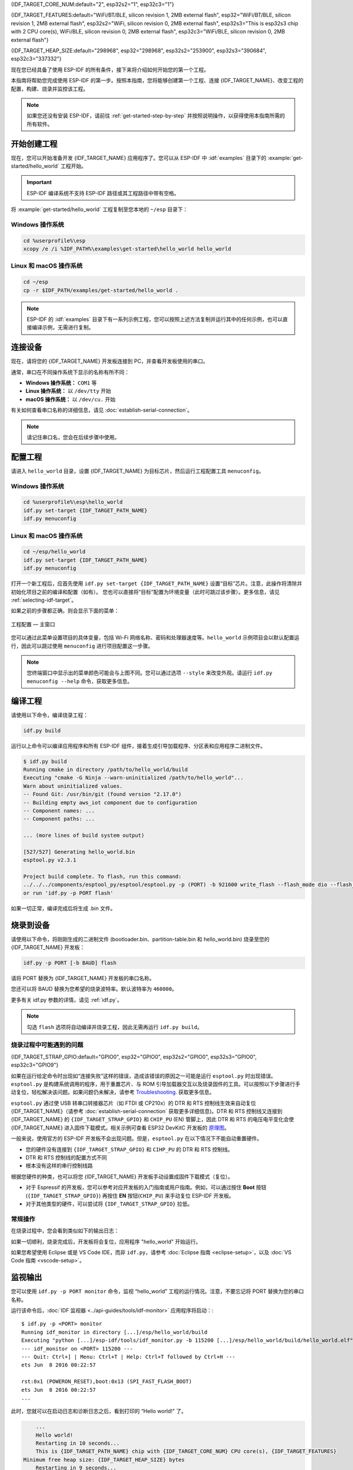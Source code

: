 {IDF_TARGET_CORE_NUM:default="2", esp32s2="1", esp32c3="1"}

{IDF_TARGET_FEATURES:default="WiFi/BT/BLE, silicon revision 1, 2MB external flash", esp32="WiFi/BT/BLE, silicon revision 1, 2MB external flash", esp32s2="WiFi, silicon revision 0, 2MB external flash", esp32s3="This is esp32s3 chip with 2 CPU core(s), WiFi/BLE, silicon revision 0, 2MB external flash", esp32c3="WiFi/BLE, silicon revision 0, 2MB external flash"}

{IDF_TARGET_HEAP_SIZE:default="298968", esp32="298968", esp32s2="253900", esp32s3="390684", esp32c3="337332"}

现在您已经具备了使用 ESP-IDF 的所有条件，接下来将介绍如何开始您的第一个工程。

本指南将帮助您完成使用 ESP-IDF 的第一步。按照本指南，您将能够创建第一个工程、连接 {IDF_TARGET_NAME}、改变工程的配置，构建、烧录并监控该工程。

.. note::

    如果您还没有安装 ESP-IDF，请前往 :ref:`get-started-step-by-step` 并按照说明操作，以获得使用本指南所需的所有软件。

开始创建工程
================

现在，您可以开始准备开发 {IDF_TARGET_NAME} 应用程序了。您可以从 ESP-IDF 中 :idf:`examples` 目录下的 :example:`get-started/hello_world` 工程开始。

.. important::

    ESP-IDF 编译系统不支持 ESP-IDF 路径或其工程路径中带有空格。

将 :example:`get-started/hello_world` 工程复制至您本地的 ``~/esp`` 目录下：

Windows 操作系统
~~~~~~~~~~~~~~~~~~~~~~~~~~~~~~~~~~~~~~~~

.. code-block:: batch

    cd %userprofile%\esp
    xcopy /e /i %IDF_PATH%\examples\get-started\hello_world hello_world

Linux 和 macOS 操作系统
~~~~~~~~~~~~~~~~~~~~~~~~~~~~~~~~~~~~~~~~

.. code-block:: bash

    cd ~/esp
    cp -r $IDF_PATH/examples/get-started/hello_world .

.. note:: ESP-IDF 的 :idf:`examples` 目录下有一系列示例工程，您可以按照上述方法复制并运行其中的任何示例，也可以直接编译示例，无需进行复制。

连接设备
==============

现在，请将您的 {IDF_TARGET_NAME} 开发板连接到 PC，并查看开发板使用的串口。

通常，串口在不同操作系统下显示的名称有所不同：

- **Windows 操作系统：** ``COM1`` 等
- **Linux 操作系统：** 以 ``/dev/tty`` 开始
- **macOS 操作系统：** 以 ``/dev/cu.`` 开始

有关如何查看串口名称的详细信息，请见 :doc:`establish-serial-connection`。

.. note::

    请记住串口名，您会在后续步骤中使用。

配置工程
=============

请进入 ``hello_world`` 目录，设置 {IDF_TARGET_NAME} 为目标芯片，然后运行工程配置工具 ``menuconfig``。

Windows 操作系统
~~~~~~~~~~~~~~~~~~~~~~~~~~~~~~~~~~~~~~~~

.. code-block:: batch

    cd %userprofile%\esp\hello_world
    idf.py set-target {IDF_TARGET_PATH_NAME}
    idf.py menuconfig

Linux 和 macOS 操作系统
~~~~~~~~~~~~~~~~~~~~~~~~~~~~~~~~~~~~~~~~

.. code-block:: bash

    cd ~/esp/hello_world
    idf.py set-target {IDF_TARGET_PATH_NAME}
    idf.py menuconfig

打开一个新工程后，应首先使用 ``idf.py set-target {IDF_TARGET_PATH_NAME}`` 设置“目标”芯片。注意，此操作将清除并初始化项目之前的编译和配置（如有）。 您也可以直接将“目标”配置为环境变量（此时可跳过该步骤）。更多信息，请见 :ref:`selecting-idf-target`。

如果之前的步骤都正确，则会显示下面的菜单：

.. figure:: ../../_static/project-configuration.png
    :align: center
    :alt: 工程配置 — 主窗口
    :figclass: align-center

    工程配置 — 主窗口

您可以通过此菜单设置项目的具体变量，包括 Wi-Fi 网络名称、密码和处理器速度等。``hello_world`` 示例项目会以默认配置运行，因此可以跳过使用 ``menuconfig`` 进行项目配置这一步骤。

.. only:: esp32

    .. attention::

        如果您使用的是 ESP32-DevKitC（板载 ESP32-SOLO-1 模组）或 ESP32-DevKitM-1（板载 ESP32-MINI-1(1U) 模组），请在烧写示例程序前，前往 ``menuconfig`` 中使能单核模式（:ref:`CONFIG_FREERTOS_UNICORE`）。

.. note::

    您终端窗口中显示出的菜单颜色可能会与上图不同。您可以通过选项 ``--style`` 来改变外观。请运行 ``idf.py menuconfig --help`` 命令，获取更多信息。

编译工程
=========================

请使用以下命令，编译烧录工程：

.. code-block:: batch

    idf.py build

运行以上命令可以编译应用程序和所有 ESP-IDF 组件，接着生成引导加载程序、分区表和应用程序二进制文件。

.. code-block:: none

    $ idf.py build
    Running cmake in directory /path/to/hello_world/build
    Executing "cmake -G Ninja --warn-uninitialized /path/to/hello_world"...
    Warn about uninitialized values.
    -- Found Git: /usr/bin/git (found version "2.17.0")
    -- Building empty aws_iot component due to configuration
    -- Component names: ...
    -- Component paths: ...

    ... (more lines of build system output)

    [527/527] Generating hello_world.bin
    esptool.py v2.3.1

    Project build complete. To flash, run this command:
    ../../../components/esptool_py/esptool/esptool.py -p (PORT) -b 921600 write_flash --flash_mode dio --flash_size detect --flash_freq 40m 0x10000 build/hello_world.bin  build 0x1000 build/bootloader/bootloader.bin 0x8000 build/partition_table/partition-table.bin
    or run 'idf.py -p PORT flash'

如果一切正常，编译完成后将生成 .bin 文件。


烧录到设备
=============================

请使用以下命令，将刚刚生成的二进制文件 (bootloader.bin、partition-table.bin 和 hello_world.bin) 烧录至您的 {IDF_TARGET_NAME} 开发板：

.. code-block:: bash

    idf.py -p PORT [-b BAUD] flash

请将 PORT 替换为 {IDF_TARGET_NAME} 开发板的串口名称。

您还可以将 BAUD 替换为您希望的烧录波特率。默认波特率为 ``460800``。

更多有关 idf.py 参数的详情，请见 :ref:`idf.py`。

.. note::

    勾选 ``flash`` 选项将自动编译并烧录工程，因此无需再运行 ``idf.py build``。

烧录过程中可能遇到的问题
~~~~~~~~~~~~~~~~~~~~~~~~~~~~~~~~~~~~~~~~

{IDF_TARGET_STRAP_GPIO:default="GPIO0", esp32="GPIO0", esp32s2="GPIO0", esp32s3="GPIO0", esp32c3="GPIO9"}

如果在运行给定命令时出现如“连接失败”这样的错误，造成该错误的原因之一可能是运行 ``esptool.py`` 时出现错误。``esptool.py`` 是构建系统调用的程序，用于重置芯片、与 ROM 引导加载器交互以及烧录固件的工具。可以按照以下步骤进行手动复位，轻松解决该问题。如果问题仍未解决，请参考 `Troubleshooting <https://github.com/espressif/esptool#bootloader-wont-respond>`_. 获取更多信息。

``esptool.py`` 通过使 USB 转串口转接器芯片（如 FTDI 或 CP210x）的 DTR 和 RTS 控制线生效来自动复位 {IDF_TARGET_NAME}（请参考 :doc:`establish-serial-connection` 获取更多详细信息)。DTR 和 RTS 控制线又连接到 {IDF_TARGET_NAME} 的 ``{IDF_TARGET_STRAP_GPIO}`` 和 ``CHIP_PU`` (EN) 管脚上，因此 DTR 和 RTS 的电压电平变化会使 {IDF_TARGET_NAME} 进入固件下载模式。相关示例可查看 ESP32 DevKitC 开发板的 `原理图 <https://dl.espressif.com/dl/schematics/esp32_devkitc_v4-sch-20180607a.pdf>`_。

一般来说，使用官方的 ESP-IDF 开发板不会出现问题。但是，``esptool.py`` 在以下情况下不能自动重置硬件。

- 您的硬件没有连接到 ``{IDF_TARGET_STRAP_GPIO}`` 和 ``CIHP_PU`` 的 DTR 和 RTS 控制线。
- DTR 和 RTS 控制线的配置方式不同
- 根本没有这样的串行控制线路

根据您硬件的种类，也可以将您 {IDF_TARGET_NAME} 开发板手动设置成固件下载模式（复位）。

- 对于 Espressif 的开发板，您可以参考对应开发板的入门指南或用户指南。例如，可以通过按住 **Boot** 按钮 (``{IDF_TARGET_STRAP_GPIO}``) 再按住 **EN** 按钮(``CHIP_PU``) 来手动复位 ESP-IDF 开发板。
- 对于其他类型的硬件，可以尝试将 ``{IDF_TARGET_STRAP_GPIO}`` 拉低。

常规操作
~~~~~~~~~~~~~~~~

在烧录过程中，您会看到类似如下的输出日志：

.. only:: esp32

    .. code-block:: none

        ...
        esptool.py --chip esp32 -p /dev/ttyUSB0 -b 460800 --before=default_reset --after=hard_reset write_flash --flash_mode dio --flash_freq 40m --flash_size 2MB 0x8000 partition_table/partition-table.bin 0x1000 bootloader/bootloader.bin 0x10000 hello_world.bin
        esptool.py v3.0-dev
        Serial port /dev/ttyUSB0
        Connecting........_
        Chip is ESP32D0WDQ6 (revision 0)
        Features: WiFi, BT, Dual Core, Coding Scheme None
        Crystal is 40MHz
        MAC: 24:0a:c4:05:b9:14
        Uploading stub...
        Running stub...
        Stub running...
        Changing baud rate to 460800
        Changed.
        Configuring flash size...
        Compressed 3072 bytes to 103...
        Writing at 0x00008000... (100 %)
        Wrote 3072 bytes (103 compressed) at 0x00008000 in 0.0 seconds (effective 5962.8 kbit/s)...
        Hash of data verified.
        Compressed 26096 bytes to 15408...
        Writing at 0x00001000... (100 %)
        Wrote 26096 bytes (15408 compressed) at 0x00001000 in 0.4 seconds (effective 546.7 kbit/s)...
        Hash of data verified.
        Compressed 147104 bytes to 77364...
        Writing at 0x00010000... (20 %)
        Writing at 0x00014000... (40 %)
        Writing at 0x00018000... (60 %)
        Writing at 0x0001c000... (80 %)
        Writing at 0x00020000... (100 %)
        Wrote 147104 bytes (77364 compressed) at 0x00010000 in 1.9 seconds (effective 615.5 kbit/s)...
        Hash of data verified.

        Leaving...
        Hard resetting via RTS pin...
        Done

.. only:: esp32s2

    .. code-block:: none

        ...
        esptool.py --chip esp32s2 -p /dev/ttyUSB0 -b 460800 --before=default_reset --after=hard_reset write_flash --flash_mode dio --flash_freq 40m --flash_size 2MB 0x8000 partition_table/partition-table.bin 0x1000 bootloader/bootloader.bin 0x10000 hello_world.bin
        esptool.py v3.0-dev
        Serial port /dev/ttyUSB0
        Connecting....
        Chip is ESP32-S2
        Features: WiFi
        Crystal is 40MHz
        MAC: 18:fe:34:72:50:e3
        Uploading stub...
        Running stub...
        Stub running...
        Changing baud rate to 460800
        Changed.
        Configuring flash size...
        Compressed 3072 bytes to 103...
        Writing at 0x00008000... (100 %)
        Wrote 3072 bytes (103 compressed) at 0x00008000 in 0.0 seconds (effective 3851.6 kbit/s)...
        Hash of data verified.
        Compressed 22592 bytes to 13483...
        Writing at 0x00001000... (100 %)
        Wrote 22592 bytes (13483 compressed) at 0x00001000 in 0.3 seconds (effective 595.1 kbit/s)...
        Hash of data verified.
        Compressed 140048 bytes to 70298...
        Writing at 0x00010000... (20 %)
        Writing at 0x00014000... (40 %)
        Writing at 0x00018000... (60 %)
        Writing at 0x0001c000... (80 %)
        Writing at 0x00020000... (100 %)
        Wrote 140048 bytes (70298 compressed) at 0x00010000 in 1.7 seconds (effective 662.5 kbit/s)...
        Hash of data verified.

        Leaving...
        Hard resetting via RTS pin...
        Done

.. only:: esp32s3

    .. code-block:: none

        ...
        esptool.py esp32s3 -p /dev/ttyUSB0 -b 460800 --before=default_reset --after=hard_reset write_flash --flash_mode dio --flash_freq 80m --flash_size 2MB 0x0 bootloader/bootloader.bin 0x10000 hello_world.bin 0x8000 partition_table/partition-table.bin
        esptool.py v3.2-dev
        Serial port /dev/ttyUSB0
        Connecting....
        Chip is ESP32-S3
        Features: WiFi, BLE
        Crystal is 40MHz
        MAC: 7c:df:a1:e0:00:64
        Uploading stub...
        Running stub...
        Stub running...
        Changing baud rate to 460800
        Changed.
        Configuring flash size...
        Flash will be erased from 0x00000000 to 0x00004fff...
        Flash will be erased from 0x00010000 to 0x00039fff...
        Flash will be erased from 0x00008000 to 0x00008fff...
        Compressed 18896 bytes to 11758...
        Writing at 0x00000000... (100 %)
        Wrote 18896 bytes (11758 compressed) at 0x00000000 in 0.5 seconds (effective 279.9 kbit/s)...
        Hash of data verified.
        Compressed 168208 bytes to 88178...
        Writing at 0x00010000... (16 %)
        Writing at 0x0001a80f... (33 %)
        Writing at 0x000201f1... (50 %)
        Writing at 0x00025dcf... (66 %)
        Writing at 0x0002d0be... (83 %)
        Writing at 0x00036c07... (100 %)
        Wrote 168208 bytes (88178 compressed) at 0x00010000 in 2.4 seconds (effective 569.2 kbit/s)...
        Hash of data verified.
        Compressed 3072 bytes to 103...
        Writing at 0x00008000... (100 %)
        Wrote 3072 bytes (103 compressed) at 0x00008000 in 0.1 seconds (effective 478.9 kbit/s)...
        Hash of data verified.

        Leaving...
        Hard resetting via RTS pin...
        Done


.. only:: esp32c3

    .. code-block:: none

        ...
        esptool.py --chip esp32c3 -p /dev/ttyUSB0 -b 460800 --before=default_reset --after=hard_reset write_flash --flash_mode dio --flash_freq 80m --flash_size 2MB 0x8000 partition_table/partition-table.bin 0x0 bootloader/bootloader.bin 0x10000 hello_world.bin
        esptool.py v3.0
        Serial port /dev/ttyUSB0
        Connecting....
        Chip is ESP32-C3
        Features: Wi-Fi
        Crystal is 40MHz
        MAC: 7c:df:a1:40:02:a4
        Uploading stub...
        Running stub...
        Stub running...
        Changing baud rate to 460800
        Changed.
        Configuring flash size...
        Compressed 3072 bytes to 103...
        Writing at 0x00008000... (100 %)
        Wrote 3072 bytes (103 compressed) at 0x00008000 in 0.0 seconds (effective 4238.1 kbit/s)...
        Hash of data verified.
        Compressed 18960 bytes to 11311...
        Writing at 0x00000000... (100 %)
        Wrote 18960 bytes (11311 compressed) at 0x00000000 in 0.3 seconds (effective 584.9 kbit/s)...
        Hash of data verified.
        Compressed 145520 bytes to 71984...
        Writing at 0x00010000... (20 %)
        Writing at 0x00014000... (40 %)
        Writing at 0x00018000... (60 %)
        Writing at 0x0001c000... (80 %)
        Writing at 0x00020000... (100 %)
        Wrote 145520 bytes (71984 compressed) at 0x00010000 in 2.3 seconds (effective 504.4 kbit/s)...
        Hash of data verified.

        Leaving...
        Hard resetting via RTS pin...
        Done


如果一切顺利，烧录完成后，开发板将会复位，应用程序 "hello_world" 开始运行。

如果您希望使用 Eclipse 或是 VS Code IDE，而非 ``idf.py``，请参考 :doc:`Eclipse 指南 <eclipse-setup>`，以及 :doc:`VS Code 指南 <vscode-setup>`。

监视输出
===============

您可以使用 ``idf.py -p PORT monitor`` 命令，监视 “hello_world” 工程的运行情况。注意，不要忘记将 PORT 替换为您的串口名称。

运行该命令后，:doc:`IDF 监视器 <../api-guides/tools/idf-monitor>` 应用程序将启动：::

    $ idf.py -p <PORT> monitor
    Running idf_monitor in directory [...]/esp/hello_world/build
    Executing "python [...]/esp-idf/tools/idf_monitor.py -b 115200 [...]/esp/hello_world/build/hello_world.elf"...
    --- idf_monitor on <PORT> 115200 ---
    --- Quit: Ctrl+] | Menu: Ctrl+T | Help: Ctrl+T followed by Ctrl+H ---
    ets Jun  8 2016 00:22:57

    rst:0x1 (POWERON_RESET),boot:0x13 (SPI_FAST_FLASH_BOOT)
    ets Jun  8 2016 00:22:57
    ...

此时，您就可以在启动日志和诊断日志之后，看到打印的 “Hello world!” 了。

.. code-block:: none

        ...
        Hello world!
        Restarting in 10 seconds...
        This is {IDF_TARGET_PATH_NAME} chip with {IDF_TARGET_CORE_NUM} CPU core(s), {IDF_TARGET_FEATURES}
    Minimum free heap size: {IDF_TARGET_HEAP_SIZE} bytes
        Restarting in 9 seconds...
        Restarting in 8 seconds...
        Restarting in 7 seconds...

您可使用快捷键 ``Ctrl+]``，退出 IDF 监视器。

.. only:: esp32

    如果 IDF 监视器在烧录后很快发生错误，或打印信息全是乱码（如下），很有可能是因为您的开发板采用了 26 MHz 晶振，而 ESP-IDF 默认支持大多数开发板使用的 40 MHz 晶振。

    .. figure:: ../../_static/get-started-garbled-output.png
        :align: center
        :alt: 乱码输出
        :figclass: align-center

    此时，您可以：

    1. 退出监视器。
    2. 返回 `menuconfig`。
    3. 进入 ``Component config`` --> ``ESP32-specific`` --> ``Main XTAL frequency`` 进行配置，将 :ref:`CONFIG_ESP32_XTAL_FREQ_SEL` 设置为 26 MHz。
    4. 重新 `编译和烧录` 应用程序。

.. note::

    您也可以运行以下命令，一次性执行构建、烧录和监视过程：

    ``idf.py -p PORT flash monitor``

此外，

- 请前往 :doc:`IDF 监视器 <../api-guides/tools/idf-monitor>`，了解更多使用 IDF 监视器的快捷键和其他详情。
- 请前往 :ref:`idf.py`，查看更多 ``idf.py`` 命令和选项。

**恭喜，您已完成 {IDF_TARGET_NAME} 的入门学习！**

现在，您可以尝试一些其他 :idf:`examples`，或者直接开发自己的应用程序。

.. 重要::

	一些示例程序不支持 {IDF_TARGET_NAME}，因为 {IDF_TARGET_NAME} 中不包含所需的硬件。

	在编译示例程序前请查看 README 文件中 ``Supported Targets`` 表格。如果表格中包含 {IDF_TARGET_NAME}， 或者不存在这个表格，那么即表示 {IDF_TARGET_NAME} 支持这个示例程序。


其他提示
===============

权限问题 /dev/ttyUSB0
~~~~~~~~~~~~~~~~~~~~~~~~~~~~~~~~~~~~~~~~~

使用某些 Linux 版本向 {IDF_TARGET_NAME} 烧录固件时，可能会出现 ``Failed to open port /dev/ttyUSB0`` 错误消息。此时可以将用户添加至 :ref:`Linux Dialout 组<linux-dialout-group>`。

兼容的 Python 版本
~~~~~~~~~~~~~~~~~~~~~~~~~~~~~~~~~~~~~~~~

ESP-IDF 支持 Python 3.6 及以上版本，建议升级操作系统到最新版本从而更新 Python。也可选择从 `sources <https://www.python.org/downloads/>`_ 安装最新版 Python，或使用 Python 管理系统如 `pyenv <https://github.com/pyenv/pyenv>`_ 对版本进行升级管理。
